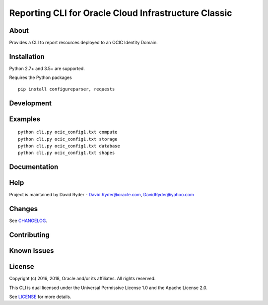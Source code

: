 Reporting CLI for Oracle Cloud Infrastructure Classic
~~~~~~~~~~~~~~~~~~~~~~~~~~~~~~~~~~~~~~~~~~~~~~~~~~~~~

=====
About
=====

Provides a CLI to report resources deployed to an OCIC Identity Domain.


============
Installation
============

Python 2.7+ and 3.5+ are supported.

Requires the Python packages
::

    pip install configureparser, requests



============
Development
============



========
Examples
========
::
  
  python cli.py ocic_config1.txt compute
  python cli.py ocic_config1.txt storage
  python cli.py ocic_config1.txt database
  python cli.py ocic_config1.txt shapes

=============
Documentation
=============


====
Help
====

Project is maintained by David Ryder - David.Ryder@oracle.com, DavidRyder@yahoo.com

=======
Changes
=======

See `CHANGELOG`__.

__ https://github.com/DDDRYDER/OCIC-Reporting-CLI/blob/master/CHANGELOG.rst

============
Contributing
============



============
Known Issues
============




=======
License
=======

Copyright (c) 2016, 2018, Oracle and/or its affiliates. All rights reserved.

This CLI is dual licensed under the Universal Permissive License 1.0 and the Apache License 2.0.

See `LICENSE`__ for more details.

__ https://github.com/DDDRYDER/OCIC-Reporting-CLI/blob/master/LICENSE.txt

